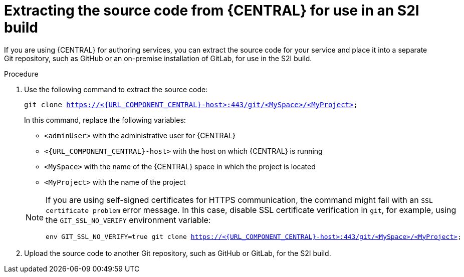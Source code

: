 [id='environment-immutable-source-extract-proc']
= Extracting the source code from {CENTRAL} for use in an S2I build

If you are using {CENTRAL} for authoring services, you can extract the source code for your service and place it into a separate Git repository, such as GitHub or an on-premise installation of GitLab, for use in the S2I build.

.Procedure

. Use the following command to extract the source code:
+
--
[subs="attributes,verbatim,macros"]
----
git clone https://<{URL_COMPONENT_CENTRAL}-host>:443/git/<MySpace>/<MyProject>
----

In this command, replace the following variables:

** `<adminUser>` with the administrative user for {CENTRAL}
** `<{URL_COMPONENT_CENTRAL}-host>` with the host on which {CENTRAL} is running
** `<MySpace>` with the name of the {CENTRAL} space in which the project is located
** `<MyProject>` with the name of the project

[NOTE]
====
If you are using self-signed certificates for HTTPS communication, the command might fail with an `SSL certificate problem` error message. In this case, disable SSL certificate verification in `git`, for example, using the `GIT_SSL_NO_VERIFY` environment variable:

[subs="attributes,verbatim,macros"]
----
env GIT_SSL_NO_VERIFY=true git clone https://<{URL_COMPONENT_CENTRAL}-host>:443/git/<MySpace>/<MyProject>
----
====
--
+
. Upload the source code to another Git repository, such as GitHub or GitLab, for the S2I build. 
